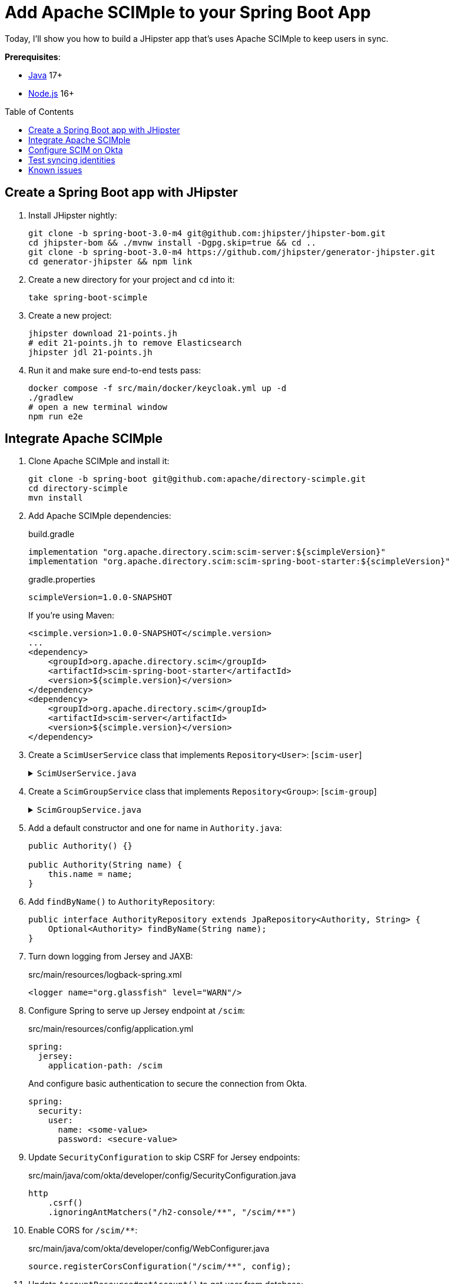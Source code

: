 :experimental:
:commandkey: &#8984;
:toc: macro
:source-highlighter: highlight.js

= Add Apache SCIMple to your Spring Boot App

Today, I'll show you how to build a JHipster app that's uses Apache SCIMple to keep users in sync.

**Prerequisites**:

- https://sdkman.io/[Java] 17+
- https://nodejs.com/[Node.js] 16+

toc::[]

== Create a Spring Boot app with JHipster

. Install JHipster nightly:
+
[source,shell]
----
git clone -b spring-boot-3.0-m4 git@github.com:jhipster/jhipster-bom.git
cd jhipster-bom && ./mvnw install -Dgpg.skip=true && cd ..
git clone -b spring-boot-3.0-m4 https://github.com/jhipster/generator-jhipster.git
cd generator-jhipster && npm link
----

. Create a new directory for your project and `cd` into it:
+
[source,shell]
----
take spring-boot-scimple
----

. Create a new project:
+
[source,shell]
----
jhipster download 21-points.jh
# edit 21-points.jh to remove Elasticsearch
jhipster jdl 21-points.jh
----

. Run it and make sure end-to-end tests pass:
+
[source,shell]
----
docker compose -f src/main/docker/keycloak.yml up -d
./gradlew
# open a new terminal window
npm run e2e
----

== Integrate Apache SCIMple

. Clone Apache SCIMple and install it:
+
[source,shell]
----
git clone -b spring-boot git@github.com:apache/directory-scimple.git
cd directory-scimple
mvn install
----

. Add Apache SCIMple dependencies:
+
[source,groovy]
.build.gradle
----
implementation "org.apache.directory.scim:scim-server:${scimpleVersion}"
implementation "org.apache.directory.scim:scim-spring-boot-starter:${scimpleVersion}"
----
+
[source,groovy]
.gradle.properties
----
scimpleVersion=1.0.0-SNAPSHOT
----
+
If you're using Maven:
+
[source,xml]
----
<scimple.version>1.0.0-SNAPSHOT</scimple.version>
...
<dependency>
    <groupId>org.apache.directory.scim</groupId>
    <artifactId>scim-spring-boot-starter</artifactId>
    <version>${scimple.version}</version>
</dependency>
<dependency>
    <groupId>org.apache.directory.scim</groupId>
    <artifactId>scim-server</artifactId>
    <version>${scimple.version}</version>
</dependency>
----

. Create a `ScimUserService` class that implements `Repository<User>`: [`scim-user`]
+
[%collapsible]
.`ScimUserService.java`
====
[source,java]
----
import com.okta.developer.config.Constants;
import com.okta.developer.domain.Authority;
import com.okta.developer.domain.User;
import com.okta.developer.repository.AuthorityRepository;
import com.okta.developer.repository.UserRepository;
import jakarta.ws.rs.core.Response;

import java.util.Collection;
import java.util.List;
import java.util.Objects;
import java.util.Optional;
import java.util.stream.Collectors;

import org.apache.directory.scim.core.repository.Repository;
import org.apache.directory.scim.core.repository.UpdateRequest;
import org.apache.directory.scim.core.schema.SchemaRegistry;
import org.apache.directory.scim.server.exception.UnableToCreateResourceException;
import org.apache.directory.scim.server.exception.UnableToUpdateResourceException;
import org.apache.directory.scim.spec.filter.Filter;
import org.apache.directory.scim.spec.filter.FilterExpressions;
import org.apache.directory.scim.spec.filter.FilterResponse;
import org.apache.directory.scim.spec.filter.PageRequest;
import org.apache.directory.scim.spec.filter.SortRequest;
import org.apache.directory.scim.spec.resources.Email;
import org.apache.directory.scim.spec.resources.Name;
import org.apache.directory.scim.spec.resources.ScimResource;
import org.apache.directory.scim.spec.resources.ScimUser;
import org.apache.directory.scim.spec.schema.ResourceReference;
import org.slf4j.Logger;
import org.slf4j.LoggerFactory;
import org.springframework.cache.CacheManager;
import org.springframework.stereotype.Service;

@Service
public class ScimUserService implements Repository<ScimUser> {

    private final Logger log = LoggerFactory.getLogger(ScimUserService.class);

    private final SchemaRegistry schemaRegistry;
    private final UserRepository userRepository;

    private final AuthorityRepository authorityRepository;
    private final CacheManager cacheManager;

    public ScimUserService(
        SchemaRegistry schemaRegistry,
        UserRepository userRepository,
        AuthorityRepository authorityRepository,
        CacheManager cacheManager
    ) {
        this.schemaRegistry = schemaRegistry;
        this.userRepository = userRepository;
        this.authorityRepository = authorityRepository;
        this.cacheManager = cacheManager;
    }

    @Override
    public Class<ScimUser> getResourceClass() {
        return ScimUser.class;
    }

    /**
     * @see Repository#create(ScimResource)
     */
    @Override
    public ScimUser create(ScimUser resource) throws UnableToCreateResourceException {
        log.debug("Creating resource: {}", resource);
        // check to make sure the user doesn't already exist
        Optional<User> user = userRepository.findOneByLogin(resource.getUserName());
        if (user.isPresent()) {
            throw new UnableToCreateResourceException(Response.Status.CONFLICT, "User '" + resource.getUserName() + "' already exists.");
        } else {
            resource.setId(resource.getExternalId());
            saveUser(resource);
        }

        return resource;
    }

    private void saveUser(ScimUser scimUser) {
        // save authorities in to sync user roles/groups between IdP and JHipster's local database
        Collection<String> dbAuthorities = authorityRepository.findAll().stream().map(Authority::getName).toList();
        log.debug("authorities from database: " + dbAuthorities);
        Collection<String> userAuthorities = scimUser.getGroups().stream().map(ResourceReference::getValue).toList();
        log.debug("scim.groups: " + scimUser.getGroups());
        log.debug("authorities from scim: " + userAuthorities);

        for (String authority : userAuthorities) {
            if (!dbAuthorities.contains(authority)) {
                log.debug("Saving authority '{}' in local database", authority);
                Authority authorityToSave = new Authority();
                authorityToSave.setName(authority);
                authorityRepository.save(authorityToSave);
            }
        }

        log.debug("Saving user '{}' in local database", scimUser.getUserName());

        User user = new User();
        user.setId(scimUser.getExternalId());
        if (scimUser.getPrimaryEmailAddress().isPresent()) {
            user.setEmail(scimUser.getPrimaryEmailAddress().get().getValue());
        }
        user.setLogin(user.getEmail());
        user.setFirstName(scimUser.getName().getGivenName());
        user.setLastName(scimUser.getName().getFamilyName());
        user.setActivated(scimUser.getActive());
        user.setLangKey(scimUser.getLocale() != null ? scimUser.getLocale() : Constants.DEFAULT_LANGUAGE);
        // trim out country if exists
        if (user.getLangKey().contains("-")) {
            user.setLangKey(user.getLangKey().substring(0, user.getLangKey().indexOf("-")));
        }
        user.setImageUrl(scimUser.getProfileUrl());
        user.setCreatedBy("scimple");

        userRepository.save(user);
        clearUserCaches(user);
    }

    private void clearUserCaches(User user) {
        Objects.requireNonNull(cacheManager.getCache(UserRepository.USERS_BY_LOGIN_CACHE)).evict(user.getLogin());
        if (user.getEmail() != null) {
            Objects.requireNonNull(cacheManager.getCache(UserRepository.USERS_BY_EMAIL_CACHE)).evict(user.getEmail());
        }
    }

    /**
     * @see Repository#update(UpdateRequest)
     */
    @Override
    public ScimUser update(UpdateRequest<ScimUser> updateRequest) throws UnableToUpdateResourceException {
        ScimUser resource = updateRequest.getResource();
        saveUser(resource);
        return resource;
    }

    /**
     * @see Repository#get(String)
     */
    @Override
    public ScimUser get(String id) {
        log.debug("get id: {}", id);
        Optional<User> optionalUser = userRepository.findById(id);
        if (optionalUser.isPresent()) {
            User user = optionalUser.get();
            ScimUser scimUser = new ScimUser();
            scimUser.setEmails(List.of(new Email().setPrimary(true).setValue(user.getEmail())));
            scimUser.setUserName(user.getLogin());
            scimUser.setName(new Name().setGivenName(user.getFirstName()).setFamilyName(user.getLastName()));
            scimUser.setActive(user.isActivated());
            scimUser.setLocale(user.getLangKey());
            scimUser.setProfileUrl(user.getImageUrl());
            return scimUser;
        } else {
            return null;
        }
    }

    /**
     * @see Repository#delete(String)
     */
    @Override
    public void delete(String id) {
        log.debug("delete id: {} ", id);
        userRepository.deleteById(id);
    }

    /**
     * @see Repository#find(Filter, PageRequest, SortRequest)
     */
    @Override
    public FilterResponse<ScimUser> find(Filter filter, PageRequest pageRequest, SortRequest sortRequest) {
        log.debug("filter: {}, page: {}, sort: {}", filter, pageRequest, sortRequest);
        // todo: use filters and paging/sorting

        long count = pageRequest.getCount() != null ? pageRequest.getCount() : userRepository.count();
        long startIndex = pageRequest.getStartIndex() != null
            ? pageRequest.getStartIndex() - 1 // SCIM is 1-based indexed
            : 0;

        List<ScimUser> result = userRepository
            .findAll()
            .stream()
            .map(user -> {
                ScimUser scimUser = new ScimUser();
                scimUser.setUserName(user.getLogin());
                scimUser.setExternalId(user.getLogin());
                scimUser.setName(new Name().setFamilyName(user.getLastName()).setGivenName(user.getFirstName()));
                scimUser.setEmails(List.of(new Email().setValue(user.getEmail()).setPrimary(true)));
                List<ResourceReference> groups = List.of();
                user.getAuthorities().stream().map(authority -> groups.add(new ResourceReference().setValue(authority.getName())));
                scimUser.setGroups(groups);
                return scimUser;
            })
            .skip(startIndex)
            .limit(count)
            .filter(FilterExpressions.inMemory(filter, schemaRegistry.getSchema(ScimUser.SCHEMA_URI)))
            .collect(Collectors.toList());

        return new FilterResponse<>(result, pageRequest, result.size());
    }
}
----
====

. Create a `ScimGroupService` class that implements `Repository<Group>`: [`scim-group`]
+
[%collapsible]
.`ScimGroupService.java`
====
[source,java]
----
import com.okta.developer.domain.Authority;
import com.okta.developer.domain.User;
import com.okta.developer.repository.AuthorityRepository;
import com.okta.developer.repository.UserRepository;
import org.apache.directory.scim.core.repository.Repository;
import org.apache.directory.scim.core.repository.UpdateRequest;
import org.apache.directory.scim.core.schema.SchemaRegistry;
import org.apache.directory.scim.spec.exception.ResourceException;
import org.apache.directory.scim.spec.filter.Filter;
import org.apache.directory.scim.spec.filter.FilterExpressions;
import org.apache.directory.scim.spec.filter.FilterResponse;
import org.apache.directory.scim.spec.filter.PageRequest;
import org.apache.directory.scim.spec.filter.SortRequest;
import org.apache.directory.scim.spec.resources.ScimGroup;
import org.slf4j.Logger;
import org.slf4j.LoggerFactory;
import org.springframework.cache.CacheManager;
import org.springframework.stereotype.Service;
import org.springframework.transaction.annotation.Transactional;

import java.util.List;
import java.util.Objects;
import java.util.Optional;
import java.util.stream.Collectors;

@Service
public class ScimGroupService implements Repository<ScimGroup> {

    private final Logger log = LoggerFactory.getLogger(ScimGroupService.class);

    private final AuthorityRepository authorityRepository;

    private final UserRepository userRepository;

    private final SchemaRegistry schemaRegistry;

    private final CacheManager cacheManager;

    @Override
    public Class<ScimGroup> getResourceClass() {
        return ScimGroup.class;
    }

    public ScimGroupService(AuthorityRepository authorityRepository, UserRepository userRepository, SchemaRegistry schemaRegistry, CacheManager cacheManager) {
        this.authorityRepository = authorityRepository;
        this.userRepository = userRepository;
        this.schemaRegistry = schemaRegistry;
        this.cacheManager = cacheManager;
    }

    @Override
    @Transactional
    public ScimGroup create(ScimGroup scimGroup) throws ResourceException {
        return createOrUpdateGroup(scimGroup);
    }

    @Override
    @Transactional
    public ScimGroup update(UpdateRequest<ScimGroup> updateRequest) throws ResourceException {
        log.debug("todo: updating {}", updateRequest.toString());

        return createOrUpdateGroup(updateRequest.getResource());
    }

    @Override
    public ScimGroup get(String s) throws ResourceException {
        log.debug("get() with {}", s);
        return authorityRepository.findByName(s).map(authority -> toScimGroup(authority.getName())).orElse(null);
    }

    @Override
    public FilterResponse<ScimGroup> find(Filter filter, PageRequest pageRequest, SortRequest sortRequest) {
        log.debug("filter: {}, page: {}, sort: {}", filter, pageRequest, sortRequest);
        // todo: use filters and paging/sorting

        long count = pageRequest.getCount() != null ? pageRequest.getCount() : authorityRepository.count();
        long startIndex = pageRequest.getStartIndex() != null
            ? pageRequest.getStartIndex() - 1 // SCIM is 1-based indexed
            : 0;

        List<ScimGroup> result = authorityRepository
            .findAll()
            .stream()
            .map(authority -> toScimGroup(authority.getName()))
            .skip(startIndex)
            .limit(count)
            .filter(FilterExpressions.inMemory(filter, schemaRegistry.getSchema(ScimGroup.SCHEMA_URI)))
            .collect(Collectors.toList());

        return new FilterResponse<>(result, pageRequest, result.size());
    }

    @Override
    public void delete(String s) throws ResourceException {
        authorityRepository.delete(new Authority(s));
    }

    private ScimGroup createOrUpdateGroup(ScimGroup scimGroup) {
        String groupId = scimGroup.getDisplayName();
        scimGroup.setId(groupId);
        authorityRepository.save(new Authority(groupId));

        scimGroup
            .getMembers()
            .forEach(memberRef -> {
                // Assume these are always userIds, but per spec they could be groupIds (Okta only supports users here)
                String id = memberRef.getValue();
                Optional<User> optionalUser = userRepository.findById(id);
                optionalUser.ifPresentOrElse(
                    user -> {
                        user.getAuthorities().add(new Authority(groupId));
                        userRepository.save(user);
                        clearUserCaches(user);
                    },
                    () -> log.warn("User {}, was not found, could not assign group: {}", id, groupId)
                );
            });

        return scimGroup;
    }

    private void clearUserCaches(User user) {
        Objects.requireNonNull(cacheManager.getCache(UserRepository.USERS_BY_LOGIN_CACHE)).evict(user.getLogin());
        if (user.getEmail() != null) {
            Objects.requireNonNull(cacheManager.getCache(UserRepository.USERS_BY_EMAIL_CACHE)).evict(user.getEmail());
        }
    }

    private ScimGroup toScimGroup(String name) {
        ScimGroup scimGroup = new ScimGroup();
        scimGroup.setId(name);
        scimGroup.setDisplayName(name);

        // TODO add group members
        return scimGroup;
    }
}
----
====

. Add a default constructor and one for name in `Authority.java`:
+
[source,java]
----
public Authority() {}

public Authority(String name) {
    this.name = name;
}
----

. Add `findByName()` to `AuthorityRepository`:
+
[source,java]
----
public interface AuthorityRepository extends JpaRepository<Authority, String> {
    Optional<Authority> findByName(String name);
}
----

. Turn down logging from Jersey and JAXB:
+
[source,xml]
.src/main/resources/logback-spring.xml
----
<logger name="org.glassfish" level="WARN"/>
----

. Configure Spring to serve up Jersey endpoint at `/scim`:
+
[source,yaml]
.src/main/resources/config/application.yml
----
spring:
  jersey:
    application-path: /scim
----
+
And configure basic authentication to secure the connection from Okta.
+
[source,yaml]
----
spring:
  security:
    user:
      name: <some-value>
      password: <secure-value>
----

. Update `SecurityConfiguration` to skip CSRF for Jersey endpoints:
+
[source,java]
.src/main/java/com/okta/developer/config/SecurityConfiguration.java
----
http
    .csrf()
    .ignoringAntMatchers("/h2-console/**", "/scim/**")
----

. Enable CORS for `/scim/**`:
+
[source,java]
.src/main/java/com/okta/developer/config/WebConfigurer.java
----
source.registerCorsConfiguration("/scim/**", config);
----

. Update `AccountResource#getAccount()` to get user from database:
+
[source,java]
----
@GetMapping("/account")
public AdminUserDTO getAccount() {
    Optional<String> email = SecurityUtils.getCurrentUserLogin();

    if (email.isPresent()) {
        Optional<User> user = userService.getUserWithAuthoritiesByLogin(email.get());
        if (user.isPresent()) {
            return new AdminUserDTO(user.get());
        }
    }

    throw new AccountResourceException("User could not be found");
}
----


. Remove `ROLE_ADMIN` and `ROLE_USER` from `src/main/resources/config/liquibase/data/authority.csv` so they aren't exported to Okta. Delete the H2 database:
+
----
rm -rf build/h2db
----

. Configure the JHipster app to use Okta with the https://cli.okta.com[Okta CLI]:
+
[source,shell]
----
okta apps create jhipster
----

. Start the app and verify you can log in at http://localhost:8080:
+
[source,shell]
----
source .okta.env
./gradlew
----

. Start ngrok and copy the https URL:
+
[source,shell]
----
ngrok http 8080
----

== Configure SCIM on Okta

Create a SWA app on Okta to test your SCIM settings:

. Log in to Okta and go to **Applications**.

. Select **Create App Integration** and select **SWA**. Enter the following values and click **Finish**.

- App name: `SCIM Test`
- Login URL: `\http://localhost:8080`

. In the **General** tab, edit and **Enable SCIM Provisioning**.

. Tab over to **Provisioning** and edit the SCIM Connection.

. Put the ngrok URL in the **Base URL** field and append `/scim` to the end. User `userName` for the unique identifier. Select all provisioning actions except for import groups.

. Click **Test Connector Configuration**. You can check the ngrok logs at http://localhost:4040.

. Select **To App** > **Edit** and enable all the provisioning actions, except for sync password.

. Go to **Assignments** and assign the `ROLE_USER` group to the app.

== Test syncing identities

. Go to http://localhost:8080 and log in. You'll be able to log in, but won't have access to any entity screens.

. Go back to your `SCIM Test` app on Okta and select **Push Groups** > **Find groups by name**.

. Enter `ROLE_` and select **ROLE_USER**. Push it immediately and **Save**.

. Now if you refresh the JHipster app, you'll be able to see entity screens.

. Go to **Assignments** and assign the `ROLE_ADMIN` group to the app. Then, configure it as a push group too.

. Refresh your browser in the JHipster app, and you'll be able to see the **Administration** menu.

== Known issues

- The SCIM endpoints in the JHipster app are unprotected
- Using an Okta SCIM template sends `PATCH` requests that are unsupported by SCIMple
